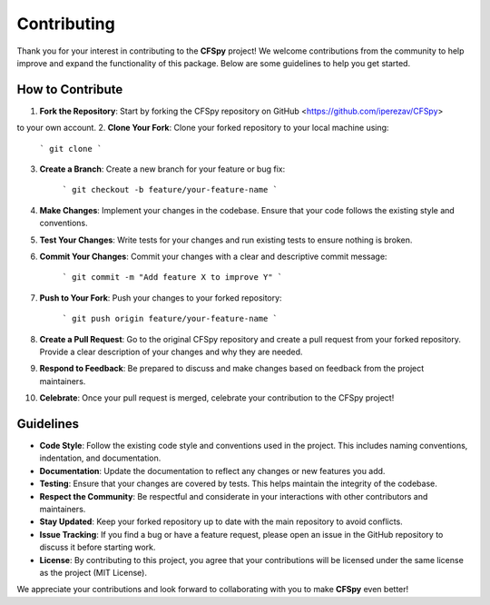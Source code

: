 

Contributing
================

Thank you for your interest in contributing to the **CFSpy** project! 
We welcome contributions from the community to help improve and expand the 
functionality of this package. Below are some guidelines to help you get started.

How to Contribute
-----------------

1. **Fork the Repository**: Start by forking the CFSpy repository on GitHub <https://github.com/iperezav/CFSpy>
    
to your own account.
2. **Clone Your Fork**: Clone your forked repository to your local machine using:
   
    ```
    git clone
    ```

3. **Create a Branch**: Create a new branch for your feature or bug fix:

    ```
    git checkout -b feature/your-feature-name
    ```

4. **Make Changes**: Implement your changes in the codebase. Ensure that your code follows the existing style and conventions.
5. **Test Your Changes**: Write tests for your changes and run existing tests to ensure nothing is broken.
6. **Commit Your Changes**: Commit your changes with a clear and descriptive commit message:
    
    ```
    git commit -m "Add feature X to improve Y"
    ```     

7. **Push to Your Fork**: Push your changes to your forked repository:
    
    ``` 
    git push origin feature/your-feature-name
    ```
    
8. **Create a Pull Request**: Go to the original CFSpy repository and create a pull request from your forked repository. Provide a clear description of your changes and why they are needed.
9. **Respond to Feedback**: Be prepared to discuss and make changes based on feedback from the project maintainers.
10. **Celebrate**: Once your pull request is merged, celebrate your contribution to the CFSpy project!



Guidelines
-----------------


- **Code Style**: Follow the existing code style and conventions used in the project. This includes naming conventions, indentation, and documentation.
- **Documentation**: Update the documentation to reflect any changes or new features you add.
- **Testing**: Ensure that your changes are covered by tests. This helps maintain the integrity of the codebase.
- **Respect the Community**: Be respectful and considerate in your interactions with other contributors and maintainers.
- **Stay Updated**: Keep your forked repository up to date with the main repository to avoid conflicts.
- **Issue Tracking**: If you find a bug or have a feature request, please open an issue in the GitHub repository to discuss it before starting work.
- **License**: By contributing to this project, you agree that your contributions will be licensed under the same license as the project (MIT License).

We appreciate your contributions and look forward to collaborating with you to make **CFSpy** even better!



